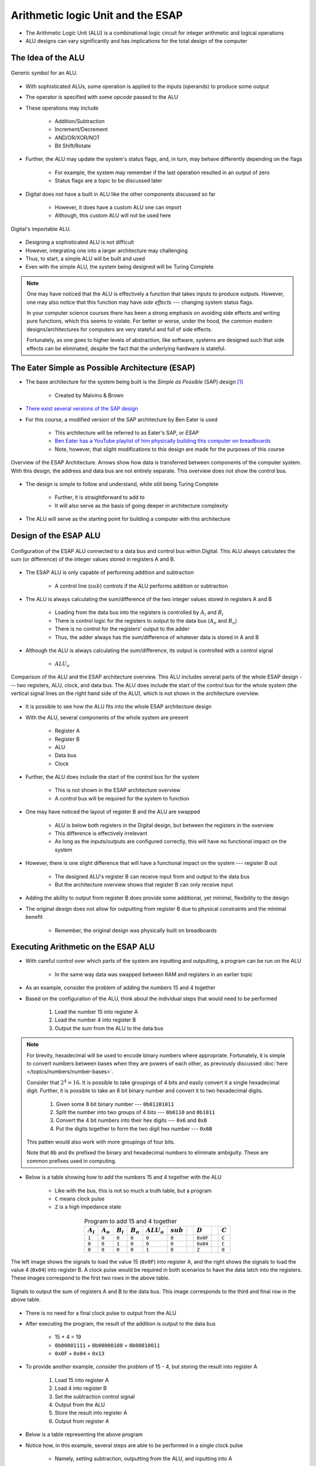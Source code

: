 **********************************
Arithmetic logic Unit and the ESAP
**********************************

* The Arithmetic Logic Unit (ALU) is a combinational logic circuit for integer arithmetic and logical operations
* ALU designs can vary significantly and has implications for the total design of the computer



The Idea of the ALU
===================

.. figure:: alu_symbol.png
    :width: 500 px
    :align: center
    :target: https://en.wikipedia.org/wiki/Arithmetic_logic_unit

    Generic symbol for an ALU.


* With sophisticated ALUs, some operation is applied to the inputs (operands) to produce some output
* The operator is specified with some *opcode* passed to the ALU
* These operations may include

    * Addition/Subtraction
    * Increment/Decrement
    * AND/OR/XOR/NOT
    * Bit Shift/Rotate


* Further, the ALU may update the system's status flags, and, in turn, may behave differently depending on the flags

    * For example, the system may remember if the last operation resulted in an output of zero
    * Status flags are a topic to be discussed later


* Digital does not have a built in ALU like the other components discussed so far

    * However, it does have a custom ALU one can import
    * Although, this custom ALU will not be used here


.. figure:: alu_digital_symbol.png
    :width: 150 px
    :align: center

    Digital's importable ALU.


* Designing a sophisticated ALU is not difficult
* However, integrating one into a larger architecture may challenging
* Thus, to start, a simple ALU will be built and used
* Even with the simple ALU, the system being designed will be Turing Complete


.. note::

    One may have noticed that the ALU is effectively a function that takes inputs to produce outputs. However, one may
    also notice that this function may have *side effects* --- changing system status flags.

    In your computer science courses there has been a strong emphasis on avoiding side effects and writing pure
    functions, which this seems to violate. For better or worse, under the hood, the common modern designs/architectures
    for computers are very stateful and full of side effects.

    Fortunately, as one goes to higher levels of abstraction, like software, systems are designed such that side effects
    can be eliminated, despite the fact that the underlying hardware is stateful.



The Eater Simple as Possible Architecture (ESAP)
================================================

* The base architecture for the system being built is the *Simple as Possible* (SAP) design [#]_

    * Created by Malvino & Brown


* `There exist several versions of the SAP design <https://en.wikipedia.org/wiki/Simple-As-Possible_computer>`_
* For this course, a modified version of the SAP architecture by Ben Eater is used

    * This architecture will be referred to as Eater's SAP, or *ESAP*
    * `Ben Eater has a YouTube playlist of him physically building this computer on breadboards <https://www.youtube.com/playlist?list=PLowKtXNTBypGqImE405J2565dvjafglHU>`_
    * Note, however, that slight modifications to this design are made for the purposes of this course


.. figure:: esap_architecture_overview.png
    :width: 500 px
    :align: center
    :target: https://en.wikipedia.org/wiki/Simple-As-Possible_computer

    Overview of the ESAP Architecture. Arrows show how data is transferred between components of the computer system.
    With this design, the address and data bus are not entirely separate. This overview does not show the control bus.


* The design is simple to follow and understand, while still being Turing Complete

    * Further, it is straightforward to add to
    * It will also serve as the basis of going deeper in architecture complexity


* The ALU will serve as the starting point for building a computer with this architecture



Design of the ESAP ALU
======================

.. figure:: esap_alu.png
    :width: 500 px
    :align: center

    Configuration of the ESAP ALU connected to a data bus and control bus within Digital. This ALU always calculates the
    sum (or difference) of the integer values stored in registers A and B.


* The ESAP ALU is only capable of performing addition and subtraction

    * A control line (:math:`sub`) controls if the ALU performs addition or subtraction


* The ALU is always calculating the sum/difference of the two integer values stored in registers A and B

    * Loading from the data bus into the registers is controlled by :math:`A_{i}` and :math:`B_{i}`
    * There is control logic for the registers to output to the data bus (:math:`A_{o}` and :math:`B_{o}`)
    * There is no control for the registers' output to the adder
    * Thus, the adder always has the sum/difference of whatever data is stored in A and B


* Although the ALU is always calculating the sum/difference, its output is controlled with a control signal

    * :math:`ALU_{o}`


.. figure:: esap_alu_vs_architecture_overview.png
    :width: 666 px
    :align: center

    Comparison of the ALU and the ESAP architecture overview. This ALU includes several parts of the whole ESAP design
    --- two registers, ALU, clock, and data bus. The ALU does include the start of the control bus for the whole system
    (the vertical signal lines on the right hand side of the ALU), which is not shown in the architecture overview.


* It is possible to see how the ALU fits into the whole ESAP architecture design
* With the ALU, several components of the whole system are present

    * Register A
    * Register B
    * ALU
    * Data bus
    * Clock


* Further, the ALU does include the start of the control bus for the system

    * This is not shown in the ESAP architecture overview
    * A control bus will be required for the system to function


* One may have noticed the layout of register B and the ALU are swapped

    * ALU is below both registers in the Digital design, but between the registers in the overview
    * This difference is effectively irrelevant
    * As long as the inputs/outputs are configured correctly, this will have no functional impact on the system


* However, there is one slight difference that will have a functional impact on the system --- register B out

    * The designed ALU's register B can receive input from and output to the data bus
    * But the architecture overview shows that register B can only receive input


* Adding the ability to output from register B does provide some additional, yet minimal, flexibility to the design
* The original design does not allow for outputting from register B due to physical constraints and the minimal benefit

    * Remember, the original design was physically built on breadboards



Executing Arithmetic on the ESAP ALU
====================================

* With careful control over which parts of the system are inputting and outputting, a program can be run on the ALU

    * In the same way data was swapped between RAM and registers in an earlier topic


* As an example, consider the problem of adding the numbers 15 and 4 together
* Based on the configuration of the ALU, think about the individual steps that would need to be performed


    #. Load the number 15 into register A
    #. Load the number 4 into register B
    #. Output the sum from the ALU to the data bus


.. note::

    For brevity, hexadecimal will be used to encode binary numbers where appropriate. Fortunately, it is simple to
    convert numbers between bases when they are powers of each other, as previously discussed
    :doc:`here </topics/numbers/number-bases>`.

    Consider that :math:`2^{4} = 16`. It is possible to take groupings of 4 bits and easily convert it a single
    hexadecimal digit. Further, it is possible to take an 8 bit binary number and convert it to two hexadecimal
    digits.

        #. Given some 8 bit binary number --- ``0b01101011``
        #. Split the number into two groups of 4 bits --- ``0b0110`` and ``0b1011``
        #. Convert the 4 bit numbers into their hex digits --- ``0x6`` and ``0xB``
        #. Put the digits together to form the two digit hex number --- ``0x6B``


    This patten would also work with more groupings of four bits.

    Note that ``0b`` and ``0x`` prefixed the binary and hexadecimal numbers to eliminate ambiguity. These are common
    prefixes used in computing.


* Below is a table showing how to add the numbers 15 and 4 together with the ALU

    * Like with the bus, this is not so much a truth table, but a program
    * ``C`` means clock pulse
    * ``Z`` is a high impedance state


.. list-table:: Program to add 15 and 4 together
    :widths: auto
    :align: center
    :header-rows: 1

    * - :math:`A_{i}`
      - :math:`A_{o}`
      - :math:`B_{i}`
      - :math:`B_{o}`
      - :math:`ALU_{o}`
      - :math:`sub`
      -
      - :math:`D`
      -
      - :math:`C`
    * - ``1``
      - ``0``
      - ``0``
      - ``0``
      - ``0``
      - ``0``
      -
      - ``0x0F``
      -
      - ``C``
    * - ``0``
      - ``0``
      - ``1``
      - ``0``
      - ``0``
      - ``0``
      -
      - ``0x04``
      -
      - ``C``
    * - ``0``
      - ``0``
      - ``0``
      - ``0``
      - ``1``
      - ``0``
      -
      - ``Z``
      -
      - ``0``




.. figure:: esap_alu_load_data_into_registers.png
    :width: 666 px
    :align: center

    The left image shows the signals to load the value 15 (``0x0F``) into register A, and the right shows the signals to
    load the value 4 (``0x04``) into register B. A clock pulse would be required in both scenarios to have the data
    latch into the registers. These images correspond to the first two rows in the above table.


.. figure:: esap_alu_output_sum.png
    :width: 500 px
    :align: center

    Signals to output the sum of registers A and B to the data bus. This image corresponds to the third and final row in
    the above table.


* There is no need for a final clock pulse to output from the ALU
* After executing the program, the result of the addition is output to the data bus

    * 15 + 4 = 19
    * ``0b00001111`` + ``0b00000100`` = ``0b00010011``
    * ``0x0F`` + ``0x04`` = ``0x13``


* To provide another example, consider the problem of 15 - 4, but storing the result into register A

    #. Load 15 into register A
    #. Load 4 into register B
    #. Set the subtraction control signal
    #. Output from the ALU
    #. Store the result into register A
    #. Output from register A


* Below is a table representing the above program
* Notice how, in this example, several steps are able to be performed in a single clock pulse

    * Namely, setting subtraction, outputting from the ALU, and inputting into A


.. list-table:: Program to subtract 15 and 4 and store the result in A, then output the final result
    :widths: auto
    :align: center
    :header-rows: 1

    * - :math:`A_{i}`
      - :math:`A_{o}`
      - :math:`B_{i}`
      - :math:`B_{o}`
      - :math:`ALU_{o}`
      - :math:`sub`
      -
      - :math:`D`
      -
      - :math:`C`
    * - ``1``
      - ``0``
      - ``0``
      - ``0``
      - ``0``
      - ``0``
      -
      - ``0x0F``
      -
      - ``C``
    * - ``0``
      - ``0``
      - ``1``
      - ``0``
      - ``0``
      - ``0``
      -
      - ``0x04``
      -
      - ``C``
    * - ``1``
      - ``0``
      - ``0``
      - ``0``
      - ``1``
      - ``1``
      -
      - ``Z``
      -
      - ``C``
    * - ``0``
      - ``1``
      - ``0``
      - ``0``
      - ``0``
      - ``0``
      -
      - ``Z``
      -
      - ``0``


* After executing the program, the result of the subtraction is stored in A and output to the data bus

    * 15 - 4 = 11
    * ``0b00001111`` - ``0b00000100`` = ``0b00001011``
    * ``0x0F`` - ``0x04`` = ``0x0B``


* Below is an animation of the program being executed

.. figure:: esap_alu.gif
    :width: 500 px
    :align: center

    Animation of (a) loading 15 into register A, (b) loading 4 into register B, (c) outputting and saving the difference
    to register A, and (d) outputting the contents of register A to the data bus.



.. note::

    Be mindful of the current state of the system. Consider what is happening when outputting the difference from the
    ALU to register A before and after the clock pulses.

    .. figure:: esap_alu_output_difference_to_a.png
        :width: 400 px
        :align: center

        State of the system before the clock pulse to output the difference of A and B back into A.


    In the above image showing the state of the system before the clock pulse, it is clear that the output of the system
    is 11 (``0b00001011``).

    .. figure:: esap_alu_output_difference_to_a_post_clock.png
        :width: 400 px
        :align: center

        State of the system immediately following the clock pulse to output the difference of A and B back into A.

    However, after the clock pulse, the output changes to 7 (``0b00000111``), which is not the correct difference. In
    fact, it appears to have applied the operation twice (15 - 4 - 4 = 7).

    Nevertheless, based on the state of the system, everything is correct. Remember, when the clock pulsed, the
    difference was stored into register A, the ALU is always calculating the sub/difference of the contents of the
    registers, and the ALU is still outputting to the data bus as per the control signal. In other words, the value on
    the data bus will in fact be the result of applying the operation twice. However, the true result of the subtraction
    is safely stored in register A.



For Next Time
=============

* Something?


----------------------

.. [#] Albert P. Malvino and Jerald A. Brown. *Digital computer electronics.* Glencoe/McGraw-Hill, 1992.